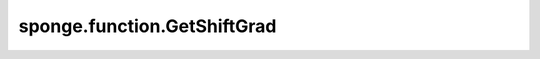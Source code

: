 sponge.function.GetShiftGrad
================================

.. py:class:: sponge.function.GetShiftGrad(num_atoms: int, bonds: Tensor, num_walkers: int = 1, dimension: int = 3, use_pbc: bool = None)

    计算维度为 :math:`(K, N, D)` 的B矩阵的微分，N是原子的邻居原子数，D是模拟系统的维度。

    参数：
        - **num_atoms** (int) - 系统中原子总数。
        - **bonds** (Tensor) - 需要被约束的键，shape为 :math:`(C, 2)` ，数据类型是int。
        - **num_walkers** (int) - 多线程的数量。默认值： ``1`` 。
        - **dimension** (int) - 维度数量。默认值： ``3`` 。
        - **use_pbc** (bool) - 是否使用周期性边界条件。如果是 ``None`` ，则根据是否提供pbc_box决定是否在周期性边界中计算距离。默认值： ``None`` 。
